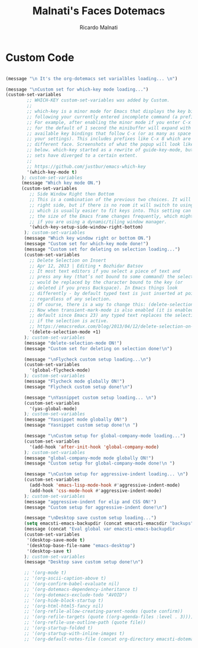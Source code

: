 #+TITLE: Malnati's Faces Dotemacs 
#+AUTHOR: Ricardo Malnati
#+STARTUP: indent
#+STARTUP: hidestars
#+TODO: TODO CHECK AVOID
#+LANGUAGE: en

* Custom Code

#+BEGIN_SRC emacs-lisp

(message "\n It's the org-dotemacs set varialbles loading... \n")

(message "\nCustom set for which-key mode loading...") 
(custom-set-variables
        ;; WHICH-KEY custom-set-variables was added by Custom.
        ;;
        ;; which-key is a minor mode for Emacs that displays the key bindings 
        ;; following your currently entered incomplete command (a prefix) in a popup. 
        ;; For example, after enabling the minor mode if you enter C-x and wait 
        ;; for the default of 1 second the minibuffer will expand with all of the 
        ;; available key bindings that follow C-x (or as many as space allows given 
        ;; your settings). This includes prefixes like C-x 8 which are shown in a 
        ;; different face. Screenshots of what the popup will look like are included 
        ;; below. which-key started as a rewrite of guide-key-mode, but the feature 
        ;; sets have diverged to a certain extent.
        ;;
        ;; https://github.com/justbur/emacs-which-key
        '(which-key-mode t)
      ); custom-set-variables
      (message "Which key mode ON.") 
      (custom-set-variables
         ;; Side Window Right then Bottom
         ;; This is a combination of the previous two choices. It will try to use the 
         ;; right side, but if there is no room it will switch to using the bottom, 
         ;; which is usually easier to fit keys into. This setting can be helpful if 
         ;; the size of the Emacs frame changes frequently, which might be the case 
         ;; if you are using a dynamic/tiling window manager.
         '(which-key-setup-side-window-right-bottom)
       ); custom-set-variables
       (message "Which key window right or bottom ON.") 
       (message "Custom set for which-key mode done!") 
       (message "Custom set for deleting on selection loading...")
       (custom-set-variables
         ;; Delete Selection on Insert
         ;; Apr 12, 2013 | Editing • Bozhidar Batsov
         ;; It most text editors if you select a piece of text and 
         ;; press any key (that’s not bound to some command) the selection 
         ;; would be replaced by the character bound to the key (or 
         ;; deleted if you press Backspace). In Emacs things look 
         ;; differently - by default typed text is just inserted at point, 
         ;; regardless of any selection.
         ;; Of course, there is a way to change this: (delete-selection-mode +1)
         ;; Now when transient-mark-mode is also enabled (it is enabled by 
         ;; default since Emacs 23) any typed text replaces the selection 
         ;; if the selection is active.
         ;; https://emacsredux.com/blog/2013/04/12/delete-selection-on-insert/
         '(delete-selection-mode +1)
       ); custom-set-variables
       (message "delete-selection-mode ON!")
       (message "Custom set for deleting on selection done!\n")

       (message "\nFlycheck custom setup loading...\n") 
       (custom-set-variables
         '(global-flycheck-mode)
       ); custom-set-variables
       (message "Flycheck mode globally ON!")
       (message "Flycheck custom setup done!\n")

       (message "\nYasnippet custom setup loading... \n") 
       (custom-set-variables
         '(yas-global-mode)
       ); custom-set-variables
       (message "Yasnippet mode globally ON!")
       (message "Yasnippet custom setup done!\n ")

       (message "\nCustom setup for global-company-mode loading...")
       (custom-set-variables
         '(add-hook 'after-init-hook 'global-company-mode)
       ); custom-set-variables
       (message "global-company-mode mode globally ON!")
       (message "Custom setup for global-company-mode done!\n ")    

       (message "\nCustom setup for aggressive-indent loading... \n") 
       (custom-set-variables
         (add-hook 'emacs-lisp-mode-hook #'aggressive-indent-mode)
         (add-hook 'css-mode-hook #'aggressive-indent-mode)
       ); custom-set-variables
       (message "aggressive-indent for elip and CSS ON!")
       (message "Custom setup for aggressive-indent done!\n")     

       (message "\nDesktop save custom setup loading...") 
       (setq emacsti-emacs-backupdir (concat emacsti-emacsdir "backups"))
       (message (concat "Eval global var emacsti-emacs-backupdir          → " emacsti-emacs-backupdir))
       (custom-set-variables
        '(desktop-save-mode t)
        '(desktop-base-file-name "emacs-desktop")
        '(desktop-save t)
       ); custom-set-variables
       (message "Desktop save custom setup done!\n")

       ;; '(org-mode t)
       ;; '(org-ascii-caption-above t)	      
       ;; '(org-confirm-babel-evaluate nil)
       ;; '(org-dotemacs-dependency-inheritance t)
       ;; '(org-dotemacs-exclude-todo "AVOID")
       ;; '(org-hide-block-startup t)
       ;; '(org-html-html5-fancy nil)
       ;; '(org-refile-allow-creating-parent-nodes (quote confirm))
       ;; '(org-refile-targets (quote ((org-agenda-files :level . 3))))
       ;; '(org-refile-use-outline-path (quote file))
       ;; '(org-startup-folded t)
       ;; '(org-startup-with-inline-images t)
       ;; '(org-default-notes-file (concat org-directory emacsti-dotemacsfile-notes))


       #+END_SRC

#+RESULTS:
| global-company-mode | debian-ispell-set-default-dictionary | debian-ispell-set-startup-menu | x-wm-set-size-hint | table--make-cell-map |




